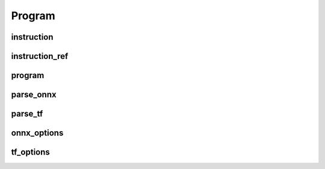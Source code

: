 Program
=======

instruction
-----------

.. doxygenstruct:: migraphx::instruction

instruction_ref
---------------

.. cpp:type:: migraphx::instruction_ref

    References an instruction in the program.

program
-------

.. doxygenstruct:: migraphx::program

parse_onnx
----------

.. doxygenfunction:: migraphx::MIGRAPHX_INLINE_NS::parse_onnx

parse_tf
--------

.. doxygenfunction:: migraphx::MIGRAPHX_INLINE_NS::parse_tf

onnx_options
------------

.. doxygenstruct:: migraphx::onnx_options

tf_options
----------

.. doxygenstruct:: migraphx::tf_options
